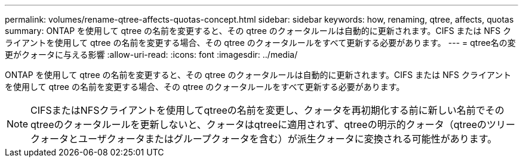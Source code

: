 ---
permalink: volumes/rename-qtree-affects-quotas-concept.html 
sidebar: sidebar 
keywords: how, renaming, qtree, affects, quotas 
summary: ONTAP を使用して qtree の名前を変更すると、その qtree のクォータルールは自動的に更新されます。CIFS または NFS クライアントを使用して qtree の名前を変更する場合、その qtree のクォータルールをすべて更新する必要があります。 
---
= qtree名の変更がクォータに与える影響
:allow-uri-read: 
:icons: font
:imagesdir: ../media/


[role="lead"]
ONTAP を使用して qtree の名前を変更すると、その qtree のクォータルールは自動的に更新されます。CIFS または NFS クライアントを使用して qtree の名前を変更する場合、その qtree のクォータルールをすべて更新する必要があります。

[NOTE]
====
CIFSまたはNFSクライアントを使用してqtreeの名前を変更し、クォータを再初期化する前に新しい名前でそのqtreeのクォータルールを更新しないと、クォータはqtreeに適用されず、qtreeの明示的クォータ（qtreeのツリークォータとユーザクォータまたはグループクォータを含む）が派生クォータに変換される可能性があります。

====